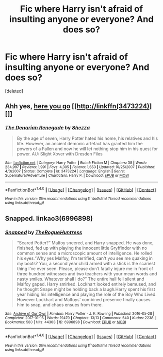 #+TITLE: Fic where Harry isn't afraid of insulting anyone or everyone? And does so?

* Fic where Harry isn't afraid of insulting anyone or everyone? And does so?
:PROPERTIES:
:Score: 0
:DateUnix: 1497337652.0
:DateShort: 2017-Jun-13
:END:
[deleted]


** Ahh yes, [[https://www.fanfiction.net/s/3473224/1/The-Denarian-Renegade][here you go]] [[http://linkffn(3473224)][]]
:PROPERTIES:
:Score: 3
:DateUnix: 1497338688.0
:DateShort: 2017-Jun-13
:END:

*** [[http://www.fanfiction.net/s/3473224/1/][*/The Denarian Renegade/*]] by [[https://www.fanfiction.net/u/524094/Shezza][/Shezza/]]

#+begin_quote
  By the age of seven, Harry Potter hated his home, his relatives and his life. However, an ancient demonic artefact has granted him the powers of a Fallen and now he will let nothing stop him in his quest for power. AU: Slight Xover with Dresden Files
#+end_quote

^{/Site/: [[http://www.fanfiction.net/][fanfiction.net]] *|* /Category/: Harry Potter *|* /Rated/: Fiction M *|* /Chapters/: 38 *|* /Words/: 234,997 *|* /Reviews/: 1,991 *|* /Favs/: 4,305 *|* /Follows/: 1,653 *|* /Updated/: 10/25/2007 *|* /Published/: 4/3/2007 *|* /Status/: Complete *|* /id/: 3473224 *|* /Language/: English *|* /Genre/: Supernatural/Adventure *|* /Characters/: Harry P. *|* /Download/: [[http://www.ff2ebook.com/old/ffn-bot/index.php?id=3473224&source=ff&filetype=epub][EPUB]] or [[http://www.ff2ebook.com/old/ffn-bot/index.php?id=3473224&source=ff&filetype=mobi][MOBI]]}

--------------

*FanfictionBot*^{1.4.0} *|* [[[https://github.com/tusing/reddit-ffn-bot/wiki/Usage][Usage]]] | [[[https://github.com/tusing/reddit-ffn-bot/wiki/Changelog][Changelog]]] | [[[https://github.com/tusing/reddit-ffn-bot/issues/][Issues]]] | [[[https://github.com/tusing/reddit-ffn-bot/][GitHub]]] | [[[https://www.reddit.com/message/compose?to=tusing][Contact]]]

^{/New in this version: Slim recommendations using/ ffnbot!slim! /Thread recommendations using/ linksub(thread_id)!}
:PROPERTIES:
:Author: FanfictionBot
:Score: 1
:DateUnix: 1497338708.0
:DateShort: 2017-Jun-13
:END:


** Snapped. linkao3(6996898)
:PROPERTIES:
:Author: Huntrrz
:Score: 2
:DateUnix: 1497360550.0
:DateShort: 2017-Jun-13
:END:

*** [[http://archiveofourown.org/works/6996898][*/Snapped/*]] by [[http://www.archiveofourown.org/users/TheRogueHuntress/pseuds/TheRogueHuntress][/TheRogueHuntress/]]

#+begin_quote
  “Scared Potter?” Malfoy sneered, and Harry snapped. He was done, finished, fed up with playing the innocent little Gryffindor with no common sense and a microscopic amount of intelligence. He rolled his eyes.“Why yes Malfoy, I'm terrified, can't you see me quaking in my boots? You, a second year child armed with a stick is the scariest thing I've ever seen. Please, please don't fatally injure me in front of three hundred witnesses and two teachers with your mean words and nasty smiles. Whatever shall I do?” The entire hall fell silent and Malfoy gaped. Harry smirked. Lockhart looked entirely bemused, and he thought Snape might be holding back a laugh.Harry spent his first year hiding his intelligence and playing the role of the Boy Who Lived. However Lockhart and Malfoys' combined presence finally causes him to snap, and chaos ensues from there.
#+end_quote

^{/Site/: [[http://www.archiveofourown.org/][Archive of Our Own]] *|* /Fandom/: Harry Potter - J. K. Rowling *|* /Published/: 2016-05-28 *|* /Completed/: 2017-01-16 *|* /Words/: 19470 *|* /Chapters/: 13/13 *|* /Comments/: 540 *|* /Kudos/: 2238 *|* /Bookmarks/: 580 *|* /Hits/: 44303 *|* /ID/: 6996898 *|* /Download/: [[http://archiveofourown.org/downloads/Th/TheRogueHuntress/6996898/Snapped.epub?updated_at=1491824678][EPUB]] or [[http://archiveofourown.org/downloads/Th/TheRogueHuntress/6996898/Snapped.mobi?updated_at=1491824678][MOBI]]}

--------------

*FanfictionBot*^{1.4.0} *|* [[[https://github.com/tusing/reddit-ffn-bot/wiki/Usage][Usage]]] | [[[https://github.com/tusing/reddit-ffn-bot/wiki/Changelog][Changelog]]] | [[[https://github.com/tusing/reddit-ffn-bot/issues/][Issues]]] | [[[https://github.com/tusing/reddit-ffn-bot/][GitHub]]] | [[[https://www.reddit.com/message/compose?to=tusing][Contact]]]

^{/New in this version: Slim recommendations using/ ffnbot!slim! /Thread recommendations using/ linksub(thread_id)!}
:PROPERTIES:
:Author: FanfictionBot
:Score: 1
:DateUnix: 1497360570.0
:DateShort: 2017-Jun-13
:END:
